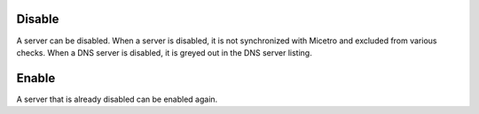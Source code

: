 .. meta::
   :description: What happens when a DNS server is disabled in Micetro?
   :keywords: DNS server, Micetro by Men&Mice

.. _console-disable-enable-dns-server:

Disable
-------

A server can be disabled. When a server is disabled, it is not synchronized with Micetro and excluded from various checks. When a DNS server is disabled, it is greyed out in the DNS server listing.

Enable
------

A server that is already disabled can be enabled again.
